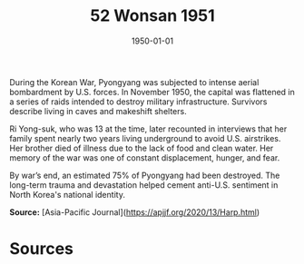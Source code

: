 #+TITLE: 52 Wonsan 1951
#+DATE: 1950-01-01
#+HUGO_BASE_DIR: ../../
#+HUGO_SECTION: essays
#+HUGO_TAGS: civilian
#+EXPORT_FILE_NAME: 06-40-Pyongyang-1950
#+HUGO_CUSTOM_FRONT_MATTER: :location "1950" :year "1950"


During the Korean War, Pyongyang was subjected to intense aerial bombardment by U.S. forces. In November 1950, the capital was flattened in a series of raids intended to destroy military infrastructure. Survivors describe living in caves and makeshift shelters.

Ri Yong-suk, who was 13 at the time, later recounted in interviews that her family spent nearly two years living underground to avoid U.S. airstrikes. Her brother died of illness due to the lack of food and clean water. Her memory of the war was one of constant displacement, hunger, and fear.

By war’s end, an estimated 75% of Pyongyang had been destroyed. The long-term trauma and devastation helped cement anti-U.S. sentiment in North Korea's national identity.

**Source:** [Asia-Pacific Journal](https://apjjf.org/2020/13/Harp.html)

* Sources
:PROPERTIES:
:EXPORT_EXCLUDE: t
:END:

